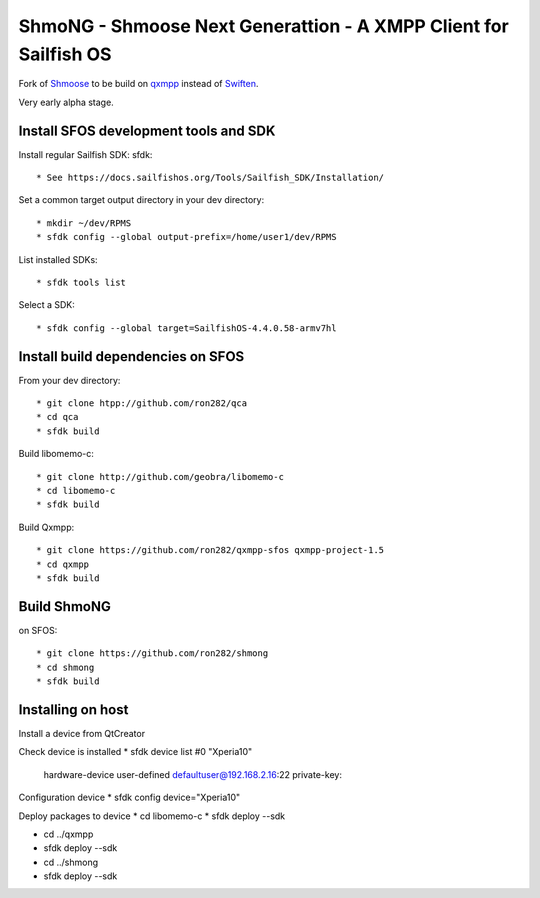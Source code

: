===============================================================================
ShmoNG - Shmoose Next Generattion - A XMPP Client for Sailfish OS
===============================================================================

Fork of `Shmoose <https://github.com/geobra/harbour-shmoose>`_ to be build on `qxmpp <https://github.com/qxmpp-project/qxmpp/>`_ instead of `Swiften <https://swift.im/swiften.html>`_.

Very early alpha stage.

-------------------------------------------------------------------------------
Install SFOS development tools and SDK
-------------------------------------------------------------------------------

Install regular Sailfish SDK: sfdk::

* See https://docs.sailfishos.org/Tools/Sailfish_SDK/Installation/

Set a common target output directory in your dev directory::

* mkdir ~/dev/RPMS
* sfdk config --global output-prefix=/home/user1/dev/RPMS

List installed SDKs::

* sfdk tools list

Select a SDK::

* sfdk config --global target=SailfishOS-4.4.0.58-armv7hl

-------------------------------------------------------------------------------
Install build dependencies on SFOS
-------------------------------------------------------------------------------

From your dev directory::

* git clone htpp://github.com/ron282/qca
* cd qca
* sfdk build

Build libomemo-c::

* git clone http://github.com/geobra/libomemo-c
* cd libomemo-c
* sfdk build

Build Qxmpp::

* git clone https://github.com/ron282/qxmpp-sfos qxmpp-project-1.5
* cd qxmpp
* sfdk build

-------------------------------------------------------------------------------
Build ShmoNG
-------------------------------------------------------------------------------

on SFOS::

* git clone https://github.com/ron282/shmong 
* cd shmong
* sfdk build 

-------------------------------------------------------------------------------
Installing on host
-------------------------------------------------------------------------------

Install a device from QtCreator 

Check device is installed
* sfdk device list
#0 "Xperia10"
    hardware-device  user-defined  defaultuser@192.168.2.16:22
    private-key:

Configuration device
* sfdk config device="Xperia10"

Deploy packages to device
* cd libomemo-c
* sfdk deploy --sdk

* cd ../qxmpp
* sfdk deploy --sdk

* cd ../shmong
* sfdk deploy --sdk



